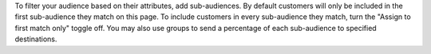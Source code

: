 .. no title

.. tooltip-campaign-sub-audiences-and-destinations-start

To filter your audience based on their attributes, add sub-audiences. By default customers will only be included in the first sub-audience they match on this page. To include customers in every sub-audience they match, turn the "Assign to first match only" toggle off. You may also use groups to send a percentage of each sub-audience to specified destinations.

.. tooltip-campaign-sub-audiences-and-destinations-end
